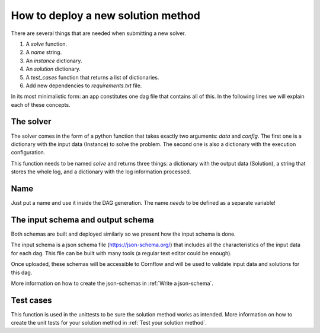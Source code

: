 How to deploy a new solution method
===================================================

There are several things that are needed when submitting a new solver.

1. A `solve` function.
2. A `name` string.
3. An `instance` dictionary.
4. An `solution` dictionary.
5. A `test_cases` function that returns a list of dictionaries.
6. Add new dependencies to `requirements.txt` file.

In its most minimalistic form: an app constitutes one dag file that contains all of this.
In the following lines we will explain each of these concepts.

The solver
------------

The solver comes in the form of a python function that takes exactly two arguments: `data` and `config`. The first one is a dictionary with the input data (Instance) to solve the problem. The second one is also a dictionary with the execution configuration.

This function needs to be named `solve` and returns three things: a dictionary with the output data (Solution), a string that stores the whole log, and a dictionary with the log information processed.


Name
-----

Just put a name and use it inside the DAG generation. The name *needs* to be defined as a separate variable!


The input schema and output schema
-----------------------------------------

Both schemas are built and deployed similarly so we present how the input schema is done.

The input schema is a json schema file (https://json-schema.org/) that includes all the characteristics of the input data for each dag. This file can be built with many tools (a regular text editor could be enough).

Once uploaded, these schemas will be accessible to Cornflow and will be used to validate input data and solutions for this dag.

More information on how to create the json-schemas in :ref:`Write a json-schema`.

Test cases
------------

This function is used in the unittests to be sure the solution method works as intended. More information on how to create the unit tests for your solution method in :ref:`Test your solution method`.
